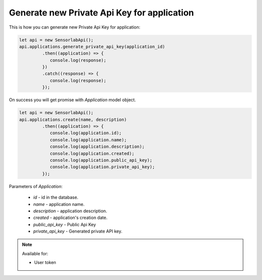 Generate new Private Api Key for application
~~~~~~~~~~~~~~~~~~~~~~~~~~~~~~~~~~~~~~~~~~~~

This is how you can generate new Private Api Key for application:

.. code-block:: javascript

    let api = new SensorlabApi();
    api.applications.generate_private_api_key(application_id)
             .then((application) => {
                console.log(response);
             })
             .catch((response) => {
                console.log(response);
             });

On success you will get promise with `Application` model object.

.. code-block:: javascript

    let api = new SensorlabApi();
    api.applications.create(name, description)
             .then((application) => {
                console.log(application.id);
                console.log(application.name);
                console.log(application.description);
                console.log(application.created);
                console.log(application.public_api_key);
                console.log(application.private_api_key);
             });

Parameters of `Application`:

    - `id` - id in the database.
    - `name` - application name.
    - `description` - application description.
    - `created` - application's creation date.
    - `public_api_key` - Public Api Key
    - `private_api_key` - Generated private API key.

.. note::
    Available for:

    - User token